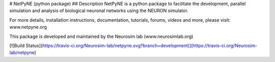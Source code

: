 # NetPyNE (python package)
## Description
NetPyNE is a python package to facilitate the development, parallel simulation and analysis of biological neuronal networks using the NEURON simulator.

For more details, installation instructions, documentation, tutorials, forums, videos and more, please visit: www.netpyne.org

This package is developed and maintained by the Neurosim lab (www.neurosimlab.org)

[![Build Status](https://travis-ci.org/Neurosim-lab/netpyne.svg?branch=development)](https://travis-ci.org/Neurosim-lab/netpyne)




